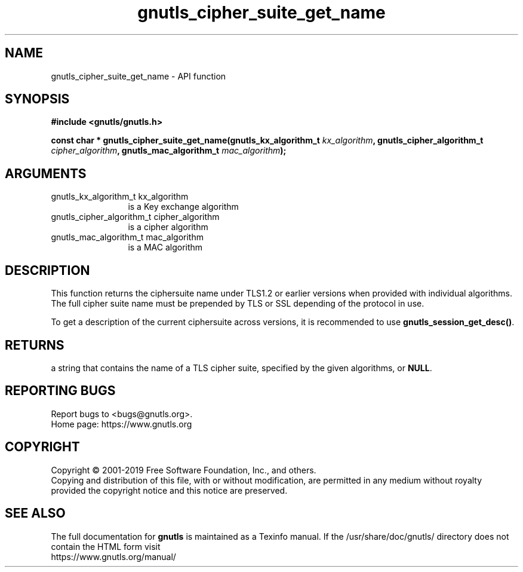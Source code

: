 .\" DO NOT MODIFY THIS FILE!  It was generated by gdoc.
.TH "gnutls_cipher_suite_get_name" 3 "3.6.9" "gnutls" "gnutls"
.SH NAME
gnutls_cipher_suite_get_name \- API function
.SH SYNOPSIS
.B #include <gnutls/gnutls.h>
.sp
.BI "const char * gnutls_cipher_suite_get_name(gnutls_kx_algorithm_t       " kx_algorithm ", gnutls_cipher_algorithm_t       " cipher_algorithm ", gnutls_mac_algorithm_t       " mac_algorithm ");"
.SH ARGUMENTS
.IP "gnutls_kx_algorithm_t       kx_algorithm" 12
is a Key exchange algorithm
.IP "gnutls_cipher_algorithm_t       cipher_algorithm" 12
is a cipher algorithm
.IP "gnutls_mac_algorithm_t       mac_algorithm" 12
is a MAC algorithm
.SH "DESCRIPTION"
This function returns the ciphersuite name under TLS1.2 or earlier
versions when provided with individual algorithms. The full cipher suite
name must be prepended by TLS or SSL depending of the protocol in use.

To get a description of the current ciphersuite across versions, it
is recommended to use \fBgnutls_session_get_desc()\fP.
.SH "RETURNS"
a string that contains the name of a TLS cipher suite,
specified by the given algorithms, or \fBNULL\fP.
.SH "REPORTING BUGS"
Report bugs to <bugs@gnutls.org>.
.br
Home page: https://www.gnutls.org

.SH COPYRIGHT
Copyright \(co 2001-2019 Free Software Foundation, Inc., and others.
.br
Copying and distribution of this file, with or without modification,
are permitted in any medium without royalty provided the copyright
notice and this notice are preserved.
.SH "SEE ALSO"
The full documentation for
.B gnutls
is maintained as a Texinfo manual.
If the /usr/share/doc/gnutls/
directory does not contain the HTML form visit
.B
.IP https://www.gnutls.org/manual/
.PP
